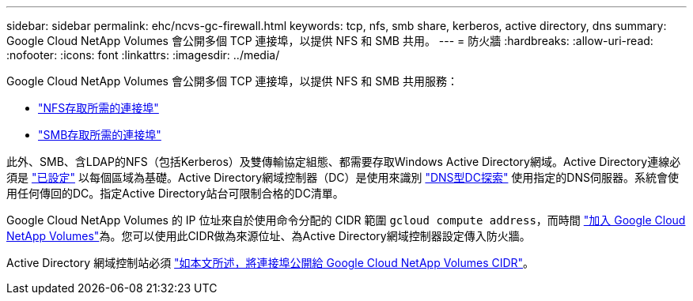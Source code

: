 ---
sidebar: sidebar 
permalink: ehc/ncvs-gc-firewall.html 
keywords: tcp, nfs, smb share, kerberos, active directory, dns 
summary: Google Cloud NetApp Volumes 會公開多個 TCP 連接埠，以提供 NFS 和 SMB 共用。 
---
= 防火牆
:hardbreaks:
:allow-uri-read: 
:nofooter: 
:icons: font
:linkattrs: 
:imagesdir: ../media/


[role="lead"]
Google Cloud NetApp Volumes 會公開多個 TCP 連接埠，以提供 NFS 和 SMB 共用服務：

* https://cloud.google.com/architecture/partners/netapp-cloud-volumes/security-considerations?hl=en_US["NFS存取所需的連接埠"^]
* https://cloud.google.com/architecture/partners/netapp-cloud-volumes/security-considerations?hl=en_US["SMB存取所需的連接埠"^]


此外、SMB、含LDAP的NFS（包括Kerberos）及雙傳輸協定組態、都需要存取Windows Active Directory網域。Active Directory連線必須是 https://cloud.google.com/architecture/partners/netapp-cloud-volumes/creating-smb-volumes?hl=en_US["已設定"^] 以每個區域為基礎。Active Directory網域控制器（DC）是使用來識別 https://docs.microsoft.com/en-us/openspecs/windows_protocols/ms-adts/7fcdce70-5205-44d6-9c3a-260e616a2f04["DNS型DC探索"^] 使用指定的DNS伺服器。系統會使用任何傳回的DC。指定Active Directory站台可限制合格的DC清單。

Google Cloud NetApp Volumes 的 IP 位址來自於使用命令分配的 CIDR 範圍 `gcloud compute address`，而時間 https://cloud.google.com/architecture/partners/netapp-cloud-volumes/setting-up-private-services-access?hl=en_US["加入 Google Cloud NetApp Volumes"^]為。您可以使用此CIDR做為來源位址、為Active Directory網域控制器設定傳入防火牆。

Active Directory 網域控制站必須 https://cloud.google.com/architecture/partners/netapp-cloud-volumes/security-considerations?hl=en_US["如本文所述，將連接埠公開給 Google Cloud NetApp Volumes CIDR"^]。
